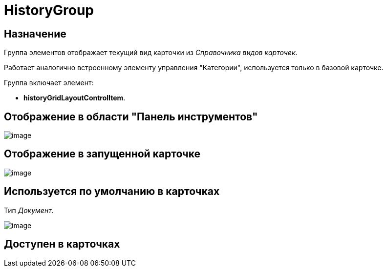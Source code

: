 = HistoryGroup

== Назначение

Группа элементов отображает текущий вид карточки из _Справочника видов карточек_.

Работает аналогично встроенному элементу управления "Категории", используется только в базовой карточке.

Группа включает элемент:

* *historyGridLayoutControlItem*.

== Отображение в области "Панель инструментов"

image::lay_HardCodeElement_HistoryGroup.png[image]

== Отображение в запущенной карточке

image::lay_Card_HC_HistoryGroup.png[image]

== Используется по умолчанию в карточках

Тип _Документ_.

image::lay_DCard_HC_HistoryGroup.png[image]

== Доступен в карточках

